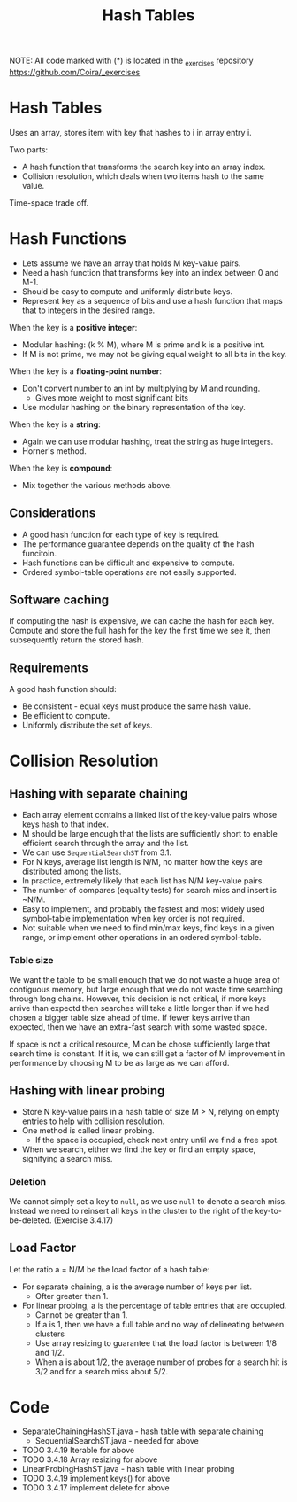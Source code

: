 #+STARTUP: content
#+STARTUP: indent

#+TITLE: Hash Tables

NOTE: All code marked with (*) is located in the _exercises repository
https://github.com/Coira/_exercises

* Hash Tables

Uses an array, stores item with key that hashes to i in array entry i.

Two parts:
  - A hash function that transforms the search key into an array index.
  - Collision resolution, which deals when two items hash to the same value.

Time-space trade off.

* Hash Functions

- Lets assume we have an array that holds M key-value pairs.
- Need a hash function that transforms key into an index between 0 and M-1.
- Should be easy to compute and uniformly distribute keys.
- Represent key as a sequence of bits and use a hash function that maps that to integers in the desired range.

When the key is a *positive integer*:
  - Modular hashing: (k % M), where M is prime and k is a positive int.
  - If M is not prime, we may not be giving equal weight to all bits in the key.

When the key is a *floating-point number*:
  - Don't convert number to an int by multiplying by M and rounding.
    - Gives more weight to most significant bits
  - Use modular hashing on the binary representation of the key.

When the key is a *string*:
  - Again we can use modular hashing, treat the string as huge integers.
  - Horner's method.

When the key is *compound*:
  - Mix together the various methods above.

** Considerations

+ A good hash function for each type of key is required.
+ The performance guarantee depends on the quality of the hash funcitoin.
+ Hash functions can be difficult and expensive to compute.
+ Ordered symbol-table operations are not easily supported.

** Software caching

If computing the hash is expensive, we can cache the hash for each key. Compute and store the full hash for the key the first time we see it, then subsequently return the stored hash.

** Requirements

A good hash function should:
  + Be consistent - equal keys must produce the same hash value.
  + Be efficient to compute.
  + Uniformly distribute the set of keys.

* Collision Resolution

** Hashing with separate chaining

+ Each array element contains a linked list of the key-value pairs whose keys hash to that index.
+ M should be large enough that the lists are sufficiently short to enable efficient search through the array and the list.
+ We can use ~SequentialSearchST~ from 3.1.
+ For N keys, average list length is N/M, no matter how the keys are distributed among the lists.
+ In practice, extremely likely that each list has N/M key-value pairs.
+ The number of compares (equality tests) for search miss and insert is ~N/M.
+ Easy to implement, and probably the fastest and most widely used symbol-table implementation when key order is not required.
+ Not suitable when we need to find min/max keys, find keys in a given range, or implement other operations in an ordered symbol-table.

*** Table size

We want the table to be small enough that we do not waste a huge area of contiguous memory, but large enough that we do not waste time searching through long chains. However, this decision is not critical, if more keys arrive than expectd then searches will take a little longer than if we had chosen a bigger table size ahead of time. If fewer keys arrive than expected, then we have an extra-fast search with some wasted space.

If space is not a critical resource, M can be chose sufficiently large that search time is constant. If it is, we can still get a factor of M improvement in performance by choosing M to be as large as we can afford.

** Hashing with linear probing

+ Store N key-value pairs in a hash table of size M > N, relying on empty entries to help with collision resolution.
+ One method is called linear probing.
  + If the space is occupied, check next entry until we find a free spot.
+ When we search, either we find the key or find an empty space, signifying a search miss.

*** Deletion

We cannot simply set a key to ~null~, as we use ~null~ to denote a search miss. Instead we need to reinsert all keys in the cluster to the right of the key-to-be-deleted. (Exercise 3.4.17)

** Load Factor

Let the ratio a = N/M be the load factor of a hash table:
  + For separate chaining, a is the average number of keys per list.
    + Ofter greater than 1.
  + For linear probing, a is the percentage of table entries that are occupied.
    + Cannot be greater than 1.
    + If a is 1, then we have a full table and no way of delineating between clusters
    + Use array resizing to guarantee that the load factor is between 1/8 and 1/2.
    + When a is about 1/2, the average number of probes for a search hit is 3/2 and for a search miss about 5/2.



* Code
+ SeparateChainingHashST.java - hash table with separate chaining
  + SequentialSearchST.java   - needed for above
+ TODO 3.4.19 Iterable for above
+ TODO 3.4.18 Array resizing for above
+ LinearProbingHashST.java - hash table with linear probing
+ TODO 3.4.19 implement keys() for above
+ TODO 3.4.17 implement delete for above
